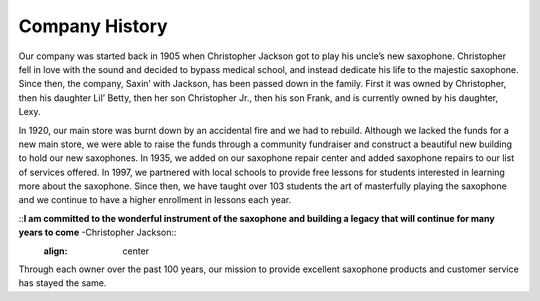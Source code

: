 Company History
===============

Our company was started back in 1905 when Christopher Jackson got to play his uncle’s new saxophone. Christopher fell in love with the sound and decided to bypass medical school, and instead dedicate his life to the majestic saxophone. Since then, the company, Saxin’ with Jackson, has been passed down in the family. First it was owned by Christopher, then his daughter Lil’ Betty, then her son Christopher Jr., then his son Frank, and is currently owned by his daughter, Lexy. 

In 1920, our main store was burnt down by an accidental fire and we had to rebuild. Although we lacked the funds for a new main store, we were able to raise the funds through a community fundraiser and construct a beautiful new building to hold our new saxophones. In 1935, we added on our saxophone repair center and added saxophone repairs to our list of services offered. In 1997, we partnered with local schools to provide free lessons for students interested in learning more about the saxophone. Since then, we have taught over 103 students the art of masterfully playing the saxophone and we continue to have a higher enrollment in lessons each year.

::**I am committed to the wonderful instrument of the saxophone and building a legacy that will continue for many years to come** -Christopher Jackson::
	:align: center

Through each owner over the past 100 years, our mission to provide excellent saxophone products and customer service has stayed the same. 
